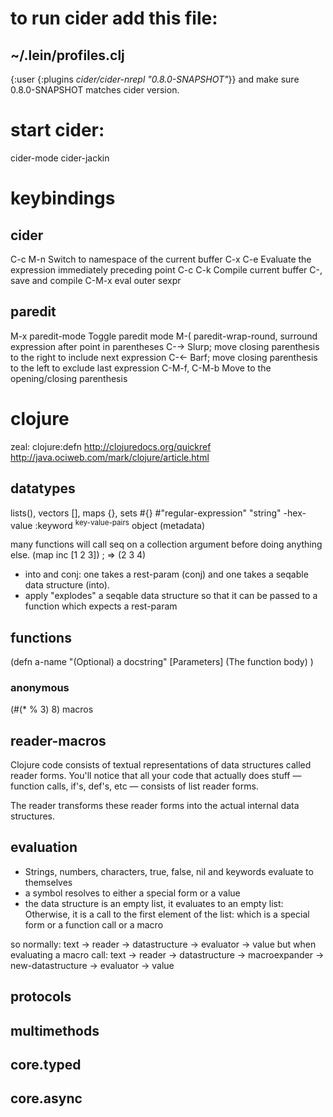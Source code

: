 
* to run cider add this file:
** ~/.lein/profiles.clj
{:user {:plugins [[cider/cider-nrepl "0.8.0-SNAPSHOT"]]}}
and make sure 0.8.0-SNAPSHOT matches cider version.
* start cider:
cider-mode
cider-jackin
* keybindings
** cider 
C-c M-n	Switch to namespace of the current buffer
C-x C-e	Evaluate the expression immediately preceding point
C-c C-k	Compile current buffer
C-, save and compile
C-M-x eval outer sexpr
** paredit
M-x paredit-mode	Toggle paredit mode
M-(	paredit-wrap-round, surround expression after point in parentheses
C-→	Slurp; move closing parenthesis to the right to include next expression
C-←	Barf; move closing parenthesis to the left to exclude last expression
C-M-f, C-M-b	Move to the opening/closing parenthesis


* clojure
 zeal: clojure:defn
 http://clojuredocs.org/quickref 
http://java.ociweb.com/mark/clojure/article.html
** datatypes
lists(), vectors [], maps {}, sets #{}
#"regular-expression"
"string"
\newline \space \uunicode-hex-value
:keyword
^{key-value-pairs} object (metadata)

many functions will call seq on a collection argument before doing anything
else. 
(map inc [1 2 3])
; => (2 3 4)
- into and conj:
 one takes a rest-param (conj) and one takes a seqable data structure (into).
- apply "explodes" a seqable data structure so that it can be passed to a
  function which expects a rest-param
  
** functions
(defn
a-name
"(Optional) a docstring"
[Parameters]
(The function body)
)
*** anonymous
(#(* % 3) 8)
 macros
** reader-macros 
Clojure code consists of textual representations of data structures called
reader forms. You'll notice that all your code that actually does stuff —
function calls, if's, def's, etc — consists of list reader forms.

The reader transforms these reader forms into the actual internal data
structures.
** evaluation   
-  Strings, numbers, characters, true, false, nil and keywords evaluate to
  themselves
-  a symbol resolves to either a special form or a value
-  the data structure is an empty list, it evaluates to an empty list:
   Otherwise, it is a call to the first element of the list: which is a special
   form or a function call or a macro
   
so normally:
text -> reader -> datastructure -> evaluator -> value 
but when evaluating a macro call:
text -> reader -> datastructure -> macroexpander -> new-datastructure ->
evaluator -> value

** protocols
** multimethods
** core.typed
** core.async   
